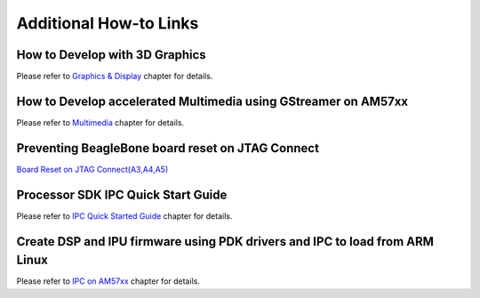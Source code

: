 Additional How-to Links
=======================

How to Develop with 3D Graphics
-------------------------------
Please refer to `Graphics & Display <../../Foundational_Components_Graphics.html>`__ chapter for details.

How to Develop accelerated Multimedia using GStreamer on AM57xx
---------------------------------------------------------------
Please refer to `Multimedia <../../Foundational_Components_Multimedia.html>`__ chapter for details.

Preventing BeagleBone board reset on JTAG Connect
-------------------------------------------------
`Board Reset on JTAG Connect(A3,A4,A5) <http://circuitco.com/support/index.php?title=BeagleBone#Board_Reset_on_JTAG_Connect.28A3.2CA4.2CA5.29>`__

Processor SDK IPC Quick Start Guide
-----------------------------------
Please refer to `IPC Quick Started Guide  <../../Foundational_Components_IPC.html#ipc-quick-start-guide>`__ chapter for details.

Create DSP and IPU firmware using PDK drivers and IPC to load from ARM Linux
----------------------------------------------------------------------------
Please refer to `IPC on AM57xx <../../Foundational_Components_IPC.html#ipc-for-am57xx>`__ chapter for details.

